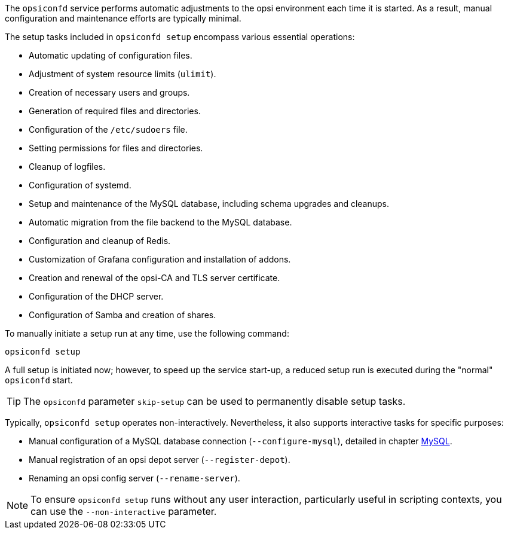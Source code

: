 ////
; Copyright (c) uib GmbH (www.uib.de)
; This documentation is owned by uib
; and published under the german creative commons by-sa license
; see:
; https://creativecommons.org/licenses/by-sa/3.0/de/
; https://creativecommons.org/licenses/by-sa/3.0/de/legalcode
; english:
; https://creativecommons.org/licenses/by-sa/3.0/
; https://creativecommons.org/licenses/by-sa/3.0/legalcode
;
; credits: https://www.opsi.org/credits/
////

:Author:    uib GmbH
:Email:     info@uib.de
:Date:      21.12.2023
:Revision:  4.3
:toclevels: 6
:doctype:   book
:icons:     font
:xrefstyle: full



The `opsiconfd` service performs automatic adjustments to the opsi environment each time it is started. As a result, manual configuration and maintenance efforts are typically minimal.

The setup tasks included in `opsiconfd setup` encompass various essential operations:

* Automatic updating of configuration files.
* Adjustment of system resource limits (`ulimit`).
* Creation of necessary users and groups.
* Generation of required files and directories.
* Configuration of the `/etc/sudoers` file.
* Setting permissions for files and directories.
* Cleanup of logfiles.
* Configuration of systemd.
* Setup and maintenance of the MySQL database, including schema upgrades and cleanups.
* Automatic migration from the file backend to the MySQL database.
* Configuration and cleanup of Redis.
* Customization of Grafana configuration and installation of addons.
* Creation and renewal of the opsi-CA and TLS server certificate.
* Configuration of the DHCP server.
* Configuration of Samba and creation of shares.

To manually initiate a setup run at any time, use the following command:

[source,console]
----
opsiconfd setup
----

A full setup is initiated now; however, to speed up the service start-up, a reduced setup run is executed during the "normal" `opsiconfd` start.

TIP: The `opsiconfd` parameter `skip-setup` can be used to permanently disable setup tasks.

Typically, `opsiconfd setup` operates non-interactively. Nevertheless, it also supports interactive tasks for specific purposes:

* Manual configuration of a MySQL database connection (`--configure-mysql`), detailed in chapter xref:server:components/mysql.adoc[MySQL].
* Manual registration of an opsi depot server (`--register-depot`).
* Renaming an opsi config server (`--rename-server`).

NOTE: To ensure `opsiconfd setup` runs without any user interaction, particularly useful in scripting contexts, you can use the `--non-interactive` parameter.
